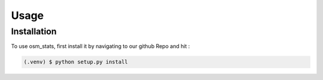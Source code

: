 Usage
=====

.. _installation:

Installation
------------

To use osm_stats, first install it by navigating to our github Repo and hit :

.. code-block:: console

   (.venv) $ python setup.py install